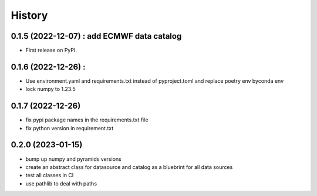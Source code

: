 =======
History
=======

0.1.5 (2022-12-07) : add ECMWF data catalog
------------------

* First release on PyPI.

0.1.6 (2022-12-26) :
------------------

* Use environment.yaml and requirements.txt instead of pyproject.toml and replace poetry env byconda env
* lock numpy to 1.23.5

0.1.7 (2022-12-26)
------------------

* fix pypi package names in the requirements.txt file
* fix python version in requirement.txt

0.2.0 (2023-01-15)
------------------

* bump up numpy and pyramids versions
* create an abstract class for datasource and catalog as a bluebrint for all data sources
* test all classes in CI
* use pathlib to deal with paths
